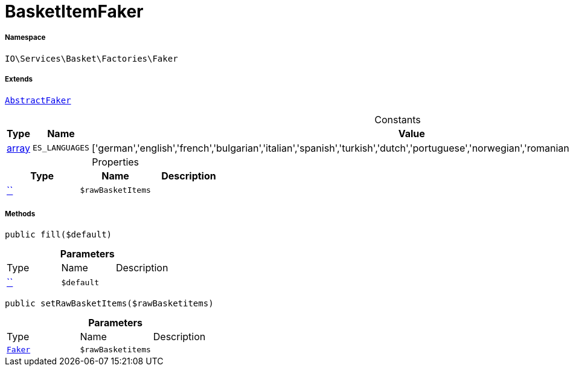 :table-caption!:
:example-caption!:
:source-highlighter: prettify
:sectids!:
[[io__basketitemfaker]]
= BasketItemFaker





===== Namespace

`IO\Services\Basket\Factories\Faker`

===== Extends
xref:IO/Services/ItemSearch/Factories/Faker/AbstractFaker.adoc#[`AbstractFaker`]



.Constants
|===
|Type |Name |Value |Description

|link:http://php.net/array[array^]
a|`ES_LANGUAGES`
|['german','english','french','bulgarian','italian','spanish','turkish','dutch','portuguese','norwegian','romanian','danish','swedish','czech','russian']
|
|===


.Properties
|===
|Type |Name |Description

|         xref:5.0.0@plugin-::.adoc#[``]
a|`$rawBasketItems`
|
|===


===== Methods

[source%nowrap, php, subs=+macros]
[#fill]
----

public fill($default)

----







.*Parameters*
|===
|Type |Name |Description
|         xref:5.0.0@plugin-::.adoc#[``]
a|`$default`
|
|===


[source%nowrap, php, subs=+macros]
[#setrawbasketitems]
----

public setRawBasketItems($rawBasketitems)

----







.*Parameters*
|===
|Type |Name |Description
|xref:IO/Services/Basket/Factories/Faker.adoc#[`Faker`]
a|`$rawBasketitems`
|
|===


